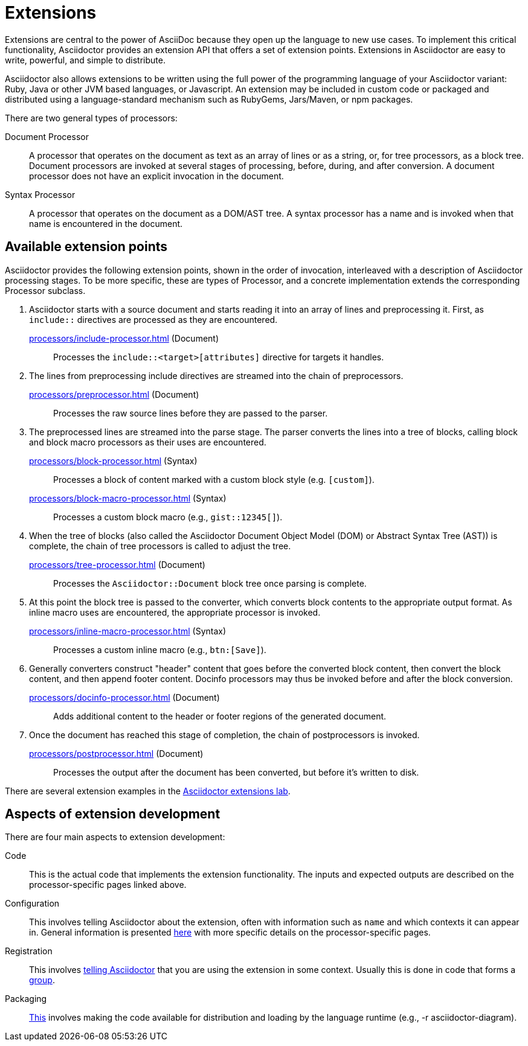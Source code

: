 = Extensions
:url-exten-lab: https://github.com/asciidoctor/asciidoctor-extensions-lab

////
The code examples for this module are all in the examples directory.
They are set up so that they may be run individually through the *-runner.sh script or tested all at once with the extensions-test.sh script.
////

Extensions are central to the power of AsciiDoc because they open up the language to new use cases.
To implement this critical functionality, Asciidoctor provides an extension API that offers a set of extension points.
Extensions in Asciidoctor are easy to write, powerful, and simple to distribute.

Asciidoctor also allows extensions to be written using the full power of the programming language of your Asciidoctor variant: Ruby, Java or other JVM based languages, or Javascript.
An extension may be included in custom code or packaged and distributed using a language-standard mechanism such as RubyGems, Jars/Maven, or npm packages.

There are two general types of processors:

Document Processor::
  A processor that operates on the document as text as an array of lines or as a string, or, for tree processors, as a block tree.
Document processors are invoked at several stages of processing, before, during, and after conversion.
A document processor does not have an explicit invocation in the document.
Syntax Processor::
  A processor that operates on the document as a DOM/AST tree.
A syntax processor has a name and is invoked when that name is encountered in the document.

== Available extension points

Asciidoctor provides the following extension points, shown in the order of invocation, interleaved with a description of Asciidoctor processing stages.
To be more specific, these are types of Processor, and a concrete implementation extends the corresponding Processor subclass.

. Asciidoctor starts with a source document and starts reading it into an array of lines and preprocessing it. First, as `include::` directives are processed as they are encountered.

xref:processors/include-processor.adoc[] (Document)::
Processes the `include::<target>[attributes]` directive for targets it handles.

. The lines from preprocessing include directives are streamed into the chain of preprocessors.

xref:processors/preprocessor.adoc[] (Document)::
Processes the raw source lines before they are passed to the parser.

. The preprocessed lines are streamed into the parse stage.
The parser converts the lines into a tree of blocks, calling block and block macro processors as their uses are encountered.

xref:processors/block-processor.adoc[] (Syntax)::
Processes a block of content marked with a custom block style (e.g. `[custom]`).

xref:processors/block-macro-processor.adoc[] (Syntax)::
Processes a custom block macro (e.g., `gist::12345[]`).

. When the tree of blocks (also called the Asciidoctor Document Object Model (DOM) or Abstract Syntax Tree (AST)) is complete, the chain of tree processors is called to adjust the tree.

xref:processors/tree-processor.adoc[] (Document)::
Processes the `Asciidoctor::Document` block tree once parsing is complete.

. At this point the block tree is passed to the converter, which converts block contents to the appropriate output format.
As inline macro uses are encountered, the appropriate processor is invoked.

xref:processors/inline-macro-processor.adoc[] (Syntax)::
Processes a custom inline macro (e.g., `pass:[btn:[Save]]`).

. Generally converters construct "header" content that goes before the converted block content, then convert the block content, and then append footer content.
Docinfo processors may thus be invoked before and after the block conversion.

xref:processors/docinfo-processor.adoc[] (Document)::
Adds additional content to the header or footer regions of the generated document.

. Once the document has reached this stage of completion, the chain of postprocessors is invoked.

xref:processors/postprocessor.adoc[] (Document)::
Processes the output after the document has been converted, but before it's written to disk.

There are several extension examples in the {url-exten-lab}[Asciidoctor extensions lab^].

== Aspects of extension development

There are four main aspects to extension development:

Code::
This is the actual code that implements the extension functionality.
The inputs and expected outputs are described on the processor-specific pages linked above.

Configuration::
This involves telling Asciidoctor about the extension, often with information such as `name` and which contexts it can appear in.
General information is presented xref:processor.adoc[here] with more specific details on the processor-specific pages.

Registration::
This involves xref:register.adoc[telling Asciidoctor] that you are using the extension in some context.
Usually this is done in code that forms a xref:register.adoc#groups[group].

Packaging::
xref:packaging.adoc[This] involves making the code available for distribution and loading by the language runtime (e.g., -r asciidoctor-diagram).
